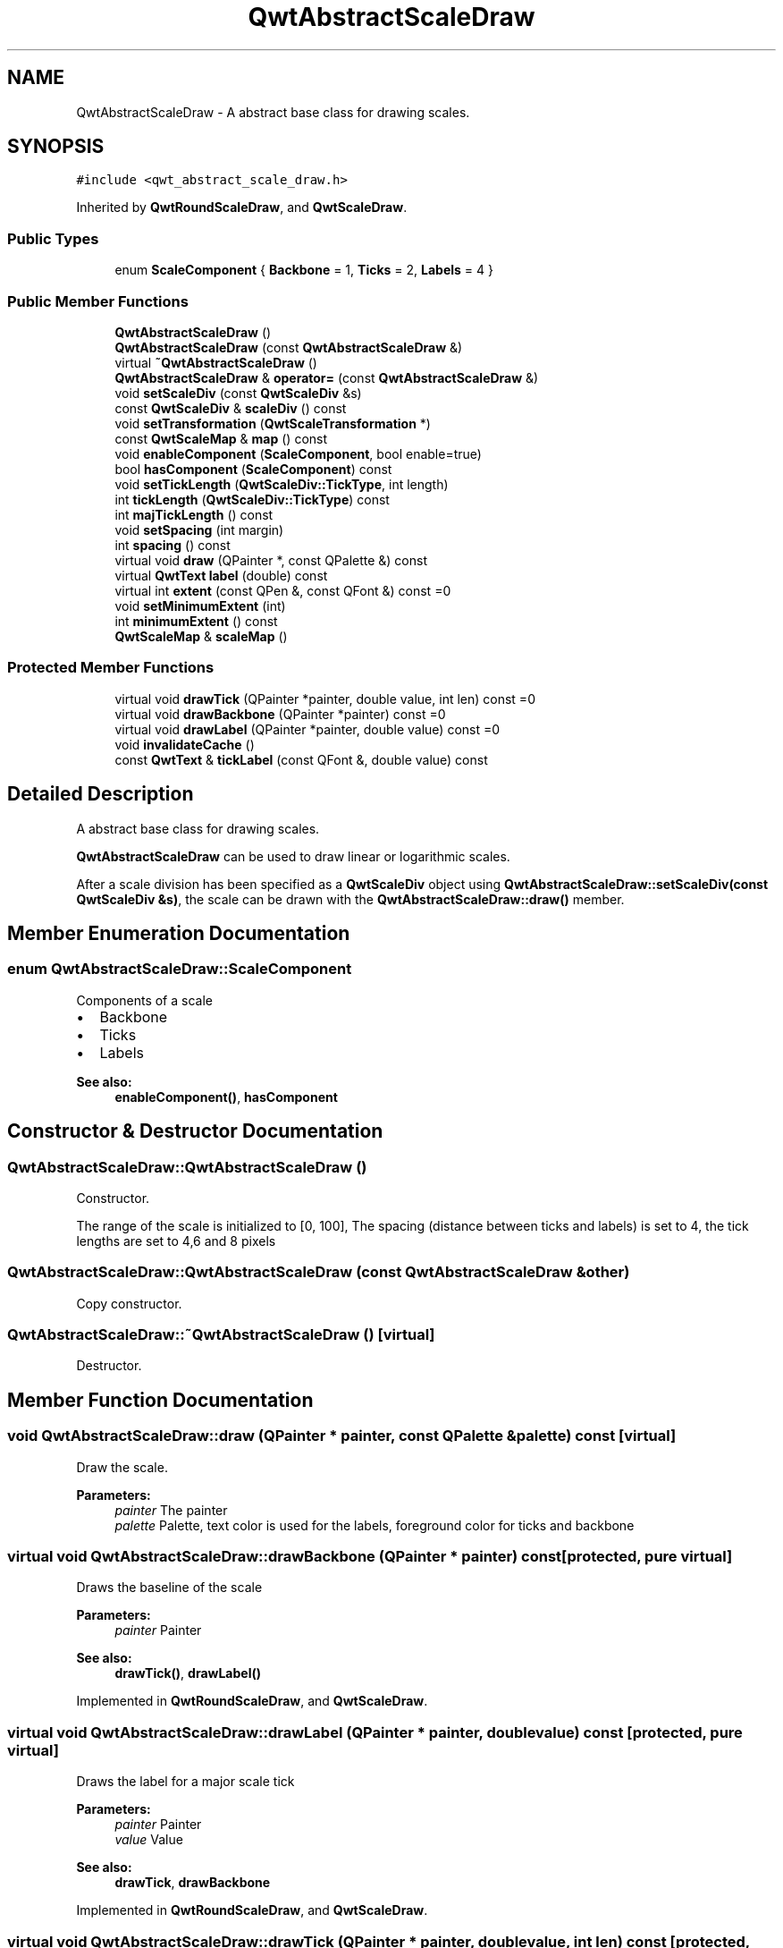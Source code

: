 .TH "QwtAbstractScaleDraw" 3 "22 Mar 2009" "Qwt User's Guide" \" -*- nroff -*-
.ad l
.nh
.SH NAME
QwtAbstractScaleDraw \- A abstract base class for drawing scales.  

.PP
.SH SYNOPSIS
.br
.PP
\fC#include <qwt_abstract_scale_draw.h>\fP
.PP
Inherited by \fBQwtRoundScaleDraw\fP, and \fBQwtScaleDraw\fP.
.PP
.SS "Public Types"

.in +1c
.ti -1c
.RI "enum \fBScaleComponent\fP { \fBBackbone\fP =  1, \fBTicks\fP =  2, \fBLabels\fP =  4 }"
.br
.SS "Public Member Functions"

.in +1c
.ti -1c
.RI "\fBQwtAbstractScaleDraw\fP ()"
.br
.ti -1c
.RI "\fBQwtAbstractScaleDraw\fP (const \fBQwtAbstractScaleDraw\fP &)"
.br
.ti -1c
.RI "virtual \fB~QwtAbstractScaleDraw\fP ()"
.br
.ti -1c
.RI "\fBQwtAbstractScaleDraw\fP & \fBoperator=\fP (const \fBQwtAbstractScaleDraw\fP &)"
.br
.ti -1c
.RI "void \fBsetScaleDiv\fP (const \fBQwtScaleDiv\fP &s)"
.br
.ti -1c
.RI "const \fBQwtScaleDiv\fP & \fBscaleDiv\fP () const "
.br
.ti -1c
.RI "void \fBsetTransformation\fP (\fBQwtScaleTransformation\fP *)"
.br
.ti -1c
.RI "const \fBQwtScaleMap\fP & \fBmap\fP () const "
.br
.ti -1c
.RI "void \fBenableComponent\fP (\fBScaleComponent\fP, bool enable=true)"
.br
.ti -1c
.RI "bool \fBhasComponent\fP (\fBScaleComponent\fP) const "
.br
.ti -1c
.RI "void \fBsetTickLength\fP (\fBQwtScaleDiv::TickType\fP, int length)"
.br
.ti -1c
.RI "int \fBtickLength\fP (\fBQwtScaleDiv::TickType\fP) const "
.br
.ti -1c
.RI "int \fBmajTickLength\fP () const "
.br
.ti -1c
.RI "void \fBsetSpacing\fP (int margin)"
.br
.ti -1c
.RI "int \fBspacing\fP () const "
.br
.ti -1c
.RI "virtual void \fBdraw\fP (QPainter *, const QPalette &) const "
.br
.ti -1c
.RI "virtual \fBQwtText\fP \fBlabel\fP (double) const "
.br
.ti -1c
.RI "virtual int \fBextent\fP (const QPen &, const QFont &) const =0"
.br
.ti -1c
.RI "void \fBsetMinimumExtent\fP (int)"
.br
.ti -1c
.RI "int \fBminimumExtent\fP () const "
.br
.ti -1c
.RI "\fBQwtScaleMap\fP & \fBscaleMap\fP ()"
.br
.in -1c
.SS "Protected Member Functions"

.in +1c
.ti -1c
.RI "virtual void \fBdrawTick\fP (QPainter *painter, double value, int len) const =0"
.br
.ti -1c
.RI "virtual void \fBdrawBackbone\fP (QPainter *painter) const =0"
.br
.ti -1c
.RI "virtual void \fBdrawLabel\fP (QPainter *painter, double value) const =0"
.br
.ti -1c
.RI "void \fBinvalidateCache\fP ()"
.br
.ti -1c
.RI "const \fBQwtText\fP & \fBtickLabel\fP (const QFont &, double value) const "
.br
.in -1c
.SH "Detailed Description"
.PP 
A abstract base class for drawing scales. 

\fBQwtAbstractScaleDraw\fP can be used to draw linear or logarithmic scales.
.PP
After a scale division has been specified as a \fBQwtScaleDiv\fP object using \fBQwtAbstractScaleDraw::setScaleDiv(const QwtScaleDiv &s)\fP, the scale can be drawn with the \fBQwtAbstractScaleDraw::draw()\fP member. 
.SH "Member Enumeration Documentation"
.PP 
.SS "enum \fBQwtAbstractScaleDraw::ScaleComponent\fP"
.PP
Components of a scale
.PP
.IP "\(bu" 2
Backbone
.IP "\(bu" 2
Ticks
.IP "\(bu" 2
Labels
.PP
.PP
\fBSee also:\fP
.RS 4
\fBenableComponent()\fP, \fBhasComponent\fP 
.RE
.PP

.SH "Constructor & Destructor Documentation"
.PP 
.SS "QwtAbstractScaleDraw::QwtAbstractScaleDraw ()"
.PP
Constructor. 
.PP
The range of the scale is initialized to [0, 100], The spacing (distance between ticks and labels) is set to 4, the tick lengths are set to 4,6 and 8 pixels 
.SS "QwtAbstractScaleDraw::QwtAbstractScaleDraw (const \fBQwtAbstractScaleDraw\fP & other)"
.PP
Copy constructor. 
.PP
.SS "QwtAbstractScaleDraw::~QwtAbstractScaleDraw ()\fC [virtual]\fP"
.PP
Destructor. 
.PP
.SH "Member Function Documentation"
.PP 
.SS "void QwtAbstractScaleDraw::draw (QPainter * painter, const QPalette & palette) const\fC [virtual]\fP"
.PP
Draw the scale. 
.PP
\fBParameters:\fP
.RS 4
\fIpainter\fP The painter
.br
\fIpalette\fP Palette, text color is used for the labels, foreground color for ticks and backbone 
.RE
.PP

.SS "virtual void QwtAbstractScaleDraw::drawBackbone (QPainter * painter) const\fC [protected, pure virtual]\fP"
.PP
Draws the baseline of the scale 
.PP
\fBParameters:\fP
.RS 4
\fIpainter\fP Painter
.RE
.PP
\fBSee also:\fP
.RS 4
\fBdrawTick()\fP, \fBdrawLabel()\fP 
.RE
.PP

.PP
Implemented in \fBQwtRoundScaleDraw\fP, and \fBQwtScaleDraw\fP.
.SS "virtual void QwtAbstractScaleDraw::drawLabel (QPainter * painter, double value) const\fC [protected, pure virtual]\fP"
.PP
Draws the label for a major scale tick
.PP
\fBParameters:\fP
.RS 4
\fIpainter\fP Painter 
.br
\fIvalue\fP Value
.RE
.PP
\fBSee also:\fP
.RS 4
\fBdrawTick\fP, \fBdrawBackbone\fP 
.RE
.PP

.PP
Implemented in \fBQwtRoundScaleDraw\fP, and \fBQwtScaleDraw\fP.
.SS "virtual void QwtAbstractScaleDraw::drawTick (QPainter * painter, double value, int len) const\fC [protected, pure virtual]\fP"
.PP
Draw a tick
.PP
\fBParameters:\fP
.RS 4
\fIpainter\fP Painter 
.br
\fIvalue\fP Value of the tick 
.br
\fIlen\fP Lenght of the tick
.RE
.PP
\fBSee also:\fP
.RS 4
\fBdrawBackbone()\fP, \fBdrawLabel()\fP 
.RE
.PP

.PP
Implemented in \fBQwtRoundScaleDraw\fP, and \fBQwtScaleDraw\fP.
.SS "void QwtAbstractScaleDraw::enableComponent (\fBScaleComponent\fP component, bool enable = \fCtrue\fP)"
.PP
En/Disable a component of the scale
.PP
\fBParameters:\fP
.RS 4
\fIcomponent\fP Scale component 
.br
\fIenable\fP On/Off
.RE
.PP
\fBSee also:\fP
.RS 4
\fBhasComponent()\fP 
.RE
.PP

.SS "virtual int QwtAbstractScaleDraw::extent (const QPen &, const QFont &) const\fC [pure virtual]\fP"
.PP
Calculate the extent
.PP
The extent is the distcance from the baseline to the outermost pixel of the scale draw in opposite to its orientation. It is at least \fBminimumExtent()\fP pixels.
.PP
\fBSee also:\fP
.RS 4
\fBsetMinimumExtent()\fP, \fBminimumExtent()\fP 
.RE
.PP

.PP
Implemented in \fBQwtRoundScaleDraw\fP, and \fBQwtScaleDraw\fP.
.SS "bool QwtAbstractScaleDraw::hasComponent (\fBScaleComponent\fP component) const"
.PP
Check if a component is enabled 
.PP
\fBSee also:\fP
.RS 4
\fBenableComponent()\fP 
.RE
.PP

.SS "void QwtAbstractScaleDraw::invalidateCache ()\fC [protected]\fP"
.PP
Invalidate the cache used by \fBQwtAbstractScaleDraw::tickLabel\fP
.PP
The cache is invalidated, when a new \fBQwtScaleDiv\fP is set. If the labels need to be changed. while the same \fBQwtScaleDiv\fP is set, \fBQwtAbstractScaleDraw::invalidateCache\fP needs to be called manually. 
.SS "\fBQwtText\fP QwtAbstractScaleDraw::label (double value) const\fC [virtual]\fP"
.PP
Convert a value into its representing label. 
.PP
The value is converted to a plain text using QLocale::system().toString(value). This method is often overloaded by applications to have individual labels.
.PP
\fBParameters:\fP
.RS 4
\fIvalue\fP Value 
.RE
.PP
\fBReturns:\fP
.RS 4
Label string. 
.RE
.PP

.PP
Reimplemented in \fBQwtDialScaleDraw\fP.
.SS "int QwtAbstractScaleDraw::majTickLength () const"
.PP
The same as QwtAbstractScaleDraw::tickLength(QwtScaleDiv::MajorTick). 
.SS "const \fBQwtScaleMap\fP & QwtAbstractScaleDraw::map () const"
.PP
\fBReturns:\fP
.RS 4
Map how to translate between scale and pixel values 
.RE
.PP

.SS "int QwtAbstractScaleDraw::minimumExtent () const"
.PP
Get the minimum extent 
.PP
\fBSee also:\fP
.RS 4
\fBextent()\fP, \fBsetMinimumExtent()\fP 
.RE
.PP

.SS "\fBQwtAbstractScaleDraw\fP & QwtAbstractScaleDraw::operator= (const \fBQwtAbstractScaleDraw\fP & other)"
.PP
Assignment operator. 
.PP
.SS "const \fBQwtScaleDiv\fP & QwtAbstractScaleDraw::scaleDiv () const"
.PP
\fBReturns:\fP
.RS 4
scale division 
.RE
.PP

.SS "\fBQwtScaleMap\fP & QwtAbstractScaleDraw::scaleMap ()"
.PP
\fBReturns:\fP
.RS 4
Map how to translate between scale and pixel values 
.RE
.PP

.SS "void QwtAbstractScaleDraw::setMinimumExtent (int minExtent)"
.PP
Set a minimum for the extent. 
.PP
The extent is calculated from the coomponents of the scale draw. In situations, where the labels are changing and the layout depends on the extent (f.e scrolling a scale), setting an upper limit as minimum extent will avoid jumps of the layout.
.PP
\fBParameters:\fP
.RS 4
\fIminExtent\fP Minimum extent
.RE
.PP
\fBSee also:\fP
.RS 4
\fBextent()\fP, \fBminimumExtent()\fP 
.RE
.PP

.SS "void QwtAbstractScaleDraw::setScaleDiv (const \fBQwtScaleDiv\fP & sd)"
.PP
Change the scale division 
.PP
\fBParameters:\fP
.RS 4
\fIsd\fP New scale division 
.RE
.PP

.SS "void QwtAbstractScaleDraw::setSpacing (int spacing)"
.PP
Set the spacing between tick and labels. 
.PP
The spacing is the distance between ticks and labels. The default spacing is 4 pixels.
.PP
\fBParameters:\fP
.RS 4
\fIspacing\fP Spacing
.RE
.PP
\fBSee also:\fP
.RS 4
\fBspacing()\fP 
.RE
.PP

.SS "void QwtAbstractScaleDraw::setTickLength (\fBQwtScaleDiv::TickType\fP tickType, int length)"
.PP
Set the length of the ticks
.PP
\fBParameters:\fP
.RS 4
\fItickType\fP Tick type 
.br
\fIlength\fP New length
.RE
.PP
\fBWarning:\fP
.RS 4
the length is limited to [0..1000] 
.RE
.PP

.SS "void QwtAbstractScaleDraw::setTransformation (\fBQwtScaleTransformation\fP * transformation)"
.PP
Change the transformation of the scale 
.PP
\fBParameters:\fP
.RS 4
\fItransformation\fP New scale transformation 
.RE
.PP

.SS "int QwtAbstractScaleDraw::spacing () const"
.PP
Get the spacing. 
.PP
The spacing is the distance between ticks and labels. The default spacing is 4 pixels.
.PP
\fBSee also:\fP
.RS 4
\fBsetSpacing()\fP 
.RE
.PP

.SS "const \fBQwtText\fP & QwtAbstractScaleDraw::tickLabel (const QFont & font, double value) const\fC [protected]\fP"
.PP
Convert a value into its representing label and cache it. 
.PP
The conversion between value and label is called very often in the layout and painting code. Unfortunately the calculation of the label sizes might be slow (really slow for rich text in Qt4), so it's necessary to cache the labels.
.PP
\fBParameters:\fP
.RS 4
\fIfont\fP Font 
.br
\fIvalue\fP Value
.RE
.PP
\fBReturns:\fP
.RS 4
Tick label 
.RE
.PP

.SS "int QwtAbstractScaleDraw::tickLength (\fBQwtScaleDiv::TickType\fP tickType) const"
.PP
Return the length of the ticks
.PP
\fBSee also:\fP
.RS 4
\fBsetTickLength()\fP, \fBmajTickLength()\fP 
.RE
.PP


.SH "Author"
.PP 
Generated automatically by Doxygen for Qwt User's Guide from the source code.
